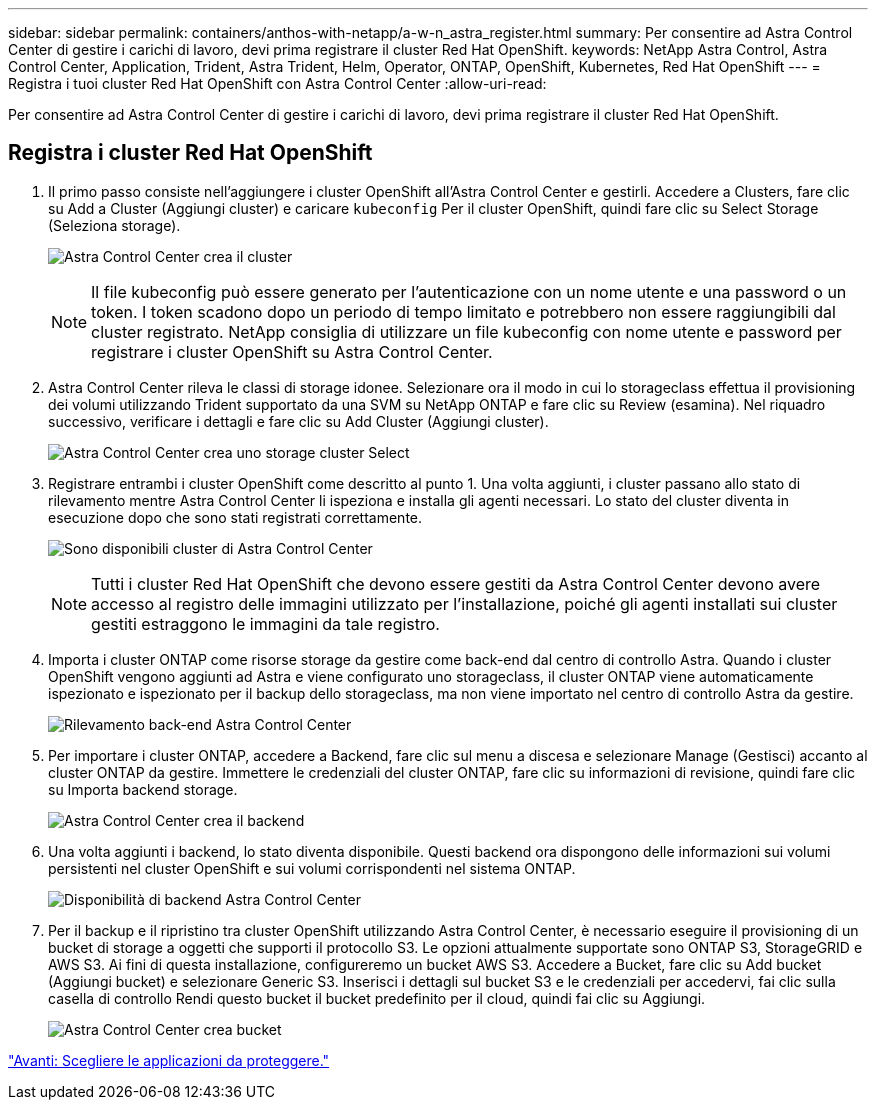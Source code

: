 ---
sidebar: sidebar 
permalink: containers/anthos-with-netapp/a-w-n_astra_register.html 
summary: Per consentire ad Astra Control Center di gestire i carichi di lavoro, devi prima registrare il cluster Red Hat OpenShift. 
keywords: NetApp Astra Control, Astra Control Center, Application, Trident, Astra Trident, Helm, Operator, ONTAP, OpenShift, Kubernetes, Red Hat OpenShift 
---
= Registra i tuoi cluster Red Hat OpenShift con Astra Control Center
:allow-uri-read: 


[role="lead"]
Per consentire ad Astra Control Center di gestire i carichi di lavoro, devi prima registrare il cluster Red Hat OpenShift.



== Registra i cluster Red Hat OpenShift

. Il primo passo consiste nell'aggiungere i cluster OpenShift all'Astra Control Center e gestirli. Accedere a Clusters, fare clic su Add a Cluster (Aggiungi cluster) e caricare `kubeconfig` Per il cluster OpenShift, quindi fare clic su Select Storage (Seleziona storage).
+
image:redhat_openshift_image91.jpg["Astra Control Center crea il cluster"]

+

NOTE: Il file kubeconfig può essere generato per l'autenticazione con un nome utente e una password o un token. I token scadono dopo un periodo di tempo limitato e potrebbero non essere raggiungibili dal cluster registrato. NetApp consiglia di utilizzare un file kubeconfig con nome utente e password per registrare i cluster OpenShift su Astra Control Center.

. Astra Control Center rileva le classi di storage idonee. Selezionare ora il modo in cui lo storageclass effettua il provisioning dei volumi utilizzando Trident supportato da una SVM su NetApp ONTAP e fare clic su Review (esamina). Nel riquadro successivo, verificare i dettagli e fare clic su Add Cluster (Aggiungi cluster).
+
image:redhat_openshift_image92.jpg["Astra Control Center crea uno storage cluster Select"]

. Registrare entrambi i cluster OpenShift come descritto al punto 1. Una volta aggiunti, i cluster passano allo stato di rilevamento mentre Astra Control Center li ispeziona e installa gli agenti necessari. Lo stato del cluster diventa in esecuzione dopo che sono stati registrati correttamente.
+
image:redhat_openshift_image93.jpg["Sono disponibili cluster di Astra Control Center"]

+

NOTE: Tutti i cluster Red Hat OpenShift che devono essere gestiti da Astra Control Center devono avere accesso al registro delle immagini utilizzato per l'installazione, poiché gli agenti installati sui cluster gestiti estraggono le immagini da tale registro.

. Importa i cluster ONTAP come risorse storage da gestire come back-end dal centro di controllo Astra. Quando i cluster OpenShift vengono aggiunti ad Astra e viene configurato uno storageclass, il cluster ONTAP viene automaticamente ispezionato e ispezionato per il backup dello storageclass, ma non viene importato nel centro di controllo Astra da gestire.
+
image:redhat_openshift_image94.jpg["Rilevamento back-end Astra Control Center"]

. Per importare i cluster ONTAP, accedere a Backend, fare clic sul menu a discesa e selezionare Manage (Gestisci) accanto al cluster ONTAP da gestire. Immettere le credenziali del cluster ONTAP, fare clic su informazioni di revisione, quindi fare clic su Importa backend storage.
+
image:redhat_openshift_image95.jpg["Astra Control Center crea il backend"]

. Una volta aggiunti i backend, lo stato diventa disponibile. Questi backend ora dispongono delle informazioni sui volumi persistenti nel cluster OpenShift e sui volumi corrispondenti nel sistema ONTAP.
+
image:redhat_openshift_image96.jpg["Disponibilità di backend Astra Control Center"]

. Per il backup e il ripristino tra cluster OpenShift utilizzando Astra Control Center, è necessario eseguire il provisioning di un bucket di storage a oggetti che supporti il protocollo S3. Le opzioni attualmente supportate sono ONTAP S3, StorageGRID e AWS S3. Ai fini di questa installazione, configureremo un bucket AWS S3. Accedere a Bucket, fare clic su Add bucket (Aggiungi bucket) e selezionare Generic S3. Inserisci i dettagli sul bucket S3 e le credenziali per accedervi, fai clic sulla casella di controllo Rendi questo bucket il bucket predefinito per il cloud, quindi fai clic su Aggiungi.
+
image:redhat_openshift_image97.jpg["Astra Control Center crea bucket"]



link:rh-os-n_astra_applications.html["Avanti: Scegliere le applicazioni da proteggere."]
